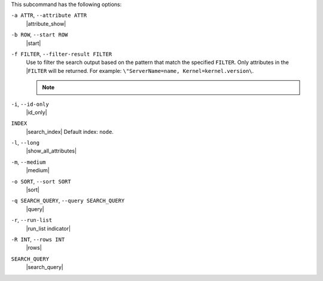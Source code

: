 .. The contents of this file may be included in multiple topics (using the includes directive).
.. The contents of this file should be modified in a way that preserves its ability to appear in multiple topics.


This subcommand has the following options:

``-a ATTR``, ``--attribute ATTR``
   |attribute_show|

``-b ROW``, ``--start ROW``
   |start|

``-f FILTER``, ``--filter-result FILTER``
   Use to filter the search output based on the pattern that match the specified ``FILTER``. Only attributes in the |``FILTER`` will be returned. For example: ``\"ServerName=name, Kernel=kernel.version\``.

   .. note:: .. include:: ../../includes_notes/includes_notes_filter_search_vs_partial_search.rst

``-i``, ``--id-only``
   |id_only|

``INDEX``
   |search_index| Default index: ``node``.

``-l``, ``--long``
   |show_all_attributes|

``-m``, ``--medium``
   |medium|

``-o SORT``, ``--sort SORT``
   |sort|

``-q SEARCH_QUERY``, ``--query SEARCH_QUERY``
   |query|

``-r``, ``--run-list``
   |run_list indicator|

``-R INT``, ``--rows INT``
   |rows|

``SEARCH_QUERY``
   |search_query|
